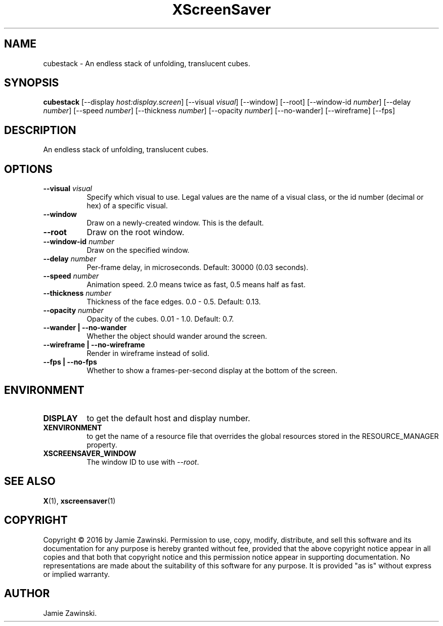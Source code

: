 .TH XScreenSaver 1 "" "X Version 11"
.SH NAME
cubestack \- An endless stack of unfolding, translucent cubes.
.SH SYNOPSIS
.B cubestack
[\-\-display \fIhost:display.screen\fP]
[\-\-visual \fIvisual\fP]
[\-\-window]
[\-\-root]
[\-\-window\-id \fInumber\fP]
[\-\-delay \fInumber\fP]
[\-\-speed \fInumber\fP]
[\-\-thickness \fInumber\fP]
[\-\-opacity \fInumber\fP]
[\-\-no-wander]
[\-\-wireframe]
[\-\-fps]
.SH DESCRIPTION
An endless stack of unfolding, translucent cubes.
.SH OPTIONS
.TP 8
.B \-\-visual \fIvisual\fP
Specify which visual to use.  Legal values are the name of a visual class,
or the id number (decimal or hex) of a specific visual.
.TP 8
.B \-\-window
Draw on a newly-created window.  This is the default.
.TP 8
.B \-\-root
Draw on the root window.
.TP 8
.B \-\-window\-id \fInumber\fP
Draw on the specified window.
.TP 8
.B \-\-delay \fInumber\fP
Per-frame delay, in microseconds.  Default: 30000 (0.03 seconds).
.TP 8
.B \-\-speed \fInumber\fP
Animation speed.  2.0 means twice as fast, 0.5 means half as fast.
.TP 8
.B \-\-thickness \fInumber\fP
Thickness of the face edges.  0.0 - 0.5.	Default: 0.13.
.TP 8
.B \-\-opacity \fInumber\fP
Opacity of the cubes.  0.01 - 1.0.  Default: 0.7.
.TP 8
.B \-\-wander | \-\-no-wander
Whether the object should wander around the screen.
.TP 8
.B \-\-wireframe | \-\-no-wireframe
Render in wireframe instead of solid.
.TP 8
.B \-\-fps | \-\-no-fps
Whether to show a frames-per-second display at the bottom of the screen.
.SH ENVIRONMENT
.PP
.TP 8
.B DISPLAY
to get the default host and display number.
.TP 8
.B XENVIRONMENT
to get the name of a resource file that overrides the global resources
stored in the RESOURCE_MANAGER property.
.TP 8
.B XSCREENSAVER_WINDOW
The window ID to use with \fI\-\-root\fP.
.SH SEE ALSO
.BR X (1),
.BR xscreensaver (1)
.SH COPYRIGHT
Copyright \(co 2016 by Jamie Zawinski.  Permission to use, copy, modify, 
distribute, and sell this software and its documentation for any purpose is 
hereby granted without fee, provided that the above copyright notice appear 
in all copies and that both that copyright notice and this permission notice
appear in supporting documentation.  No representations are made about the 
suitability of this software for any purpose.  It is provided "as is" without
express or implied warranty.
.SH AUTHOR
Jamie Zawinski.
